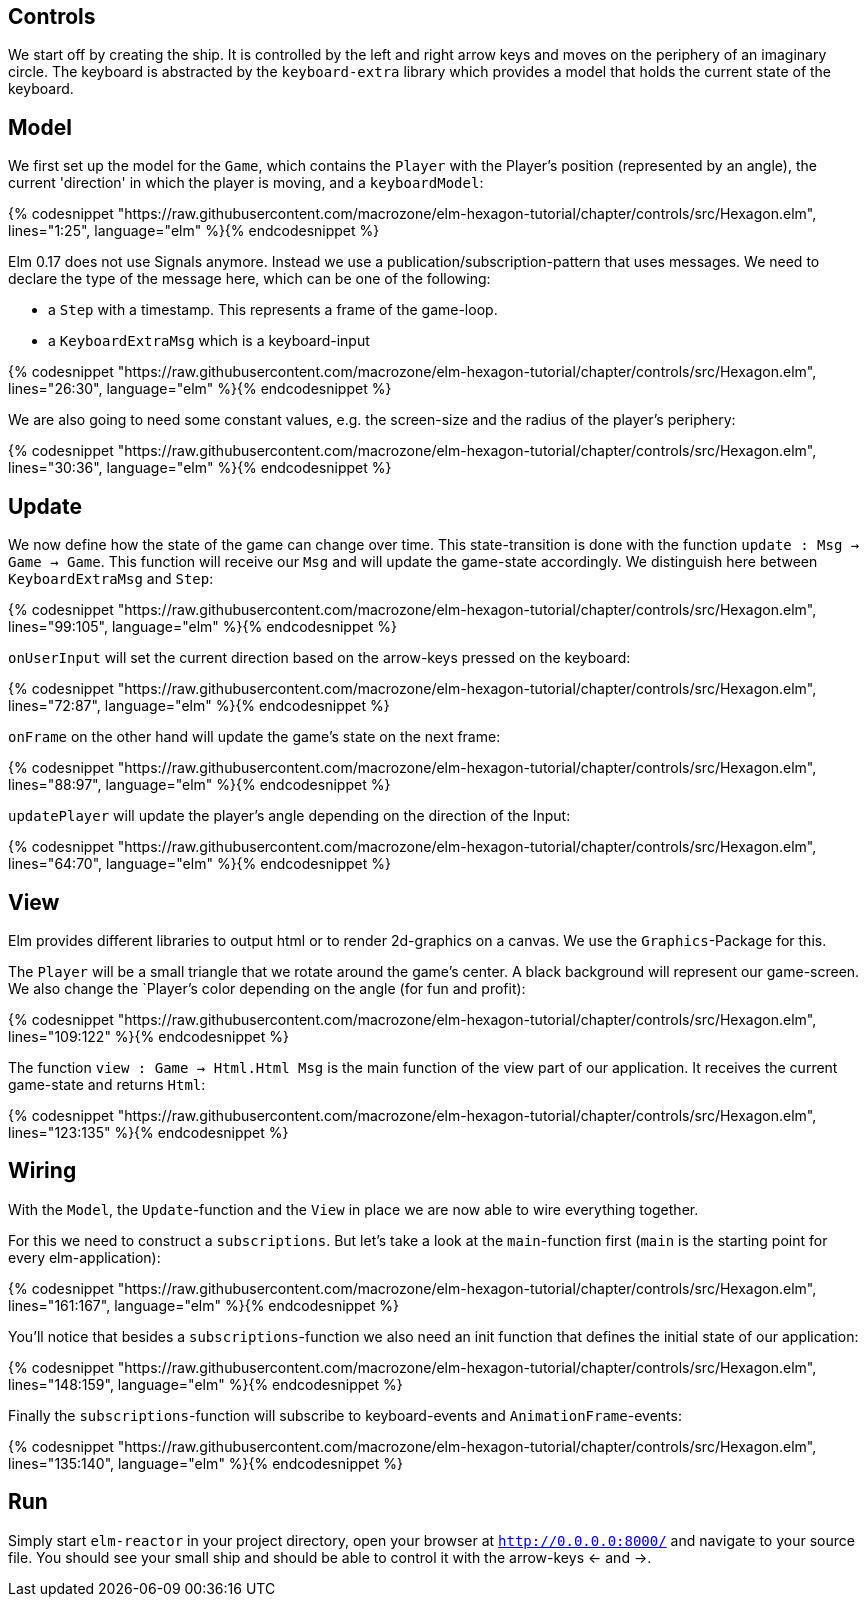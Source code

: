 Controls
--------


We start off by creating the ship. It is controlled by the left and right arrow keys and moves
on the periphery of an imaginary circle. The keyboard is abstracted by the `keyboard-extra` library
which provides a model that holds the current state of the keyboard.

== Model

We first set up the model for the `Game`, which contains the `Player` with the Player's position
(represented by an angle), the current 'direction' in which the player is moving, and a `keyboardModel`:

{% codesnippet "https://raw.githubusercontent.com/macrozone/elm-hexagon-tutorial/chapter/controls/src/Hexagon.elm", lines="1:25", language="elm" %}{% endcodesnippet %}

Elm 0.17 does not use Signals anymore. Instead we use a publication/subscription-pattern that uses messages.
We need to declare the type of the message here, which can be one of the following:

* a `Step` with a timestamp. This represents a frame of the game-loop.
* a `KeyboardExtraMsg` which is a keyboard-input

{% codesnippet "https://raw.githubusercontent.com/macrozone/elm-hexagon-tutorial/chapter/controls/src/Hexagon.elm", lines="26:30", language="elm" %}{% endcodesnippet %}

We are also going to need some constant values, e.g. the screen-size and the radius of the player's periphery:

{% codesnippet "https://raw.githubusercontent.com/macrozone/elm-hexagon-tutorial/chapter/controls/src/Hexagon.elm", lines="30:36", language="elm" %}{% endcodesnippet %}


== Update

We now define how the state of the game can change over time. This state-transition is done with the function `update : Msg -> Game -> Game`. This function will receive our `Msg` and will update the game-state accordingly. We distinguish here between `KeyboardExtraMsg` and `Step`:

{% codesnippet "https://raw.githubusercontent.com/macrozone/elm-hexagon-tutorial/chapter/controls/src/Hexagon.elm", lines="99:105", language="elm" %}{% endcodesnippet %}

`onUserInput` will set the current direction based on the arrow-keys pressed on the keyboard:

{% codesnippet "https://raw.githubusercontent.com/macrozone/elm-hexagon-tutorial/chapter/controls/src/Hexagon.elm", lines="72:87", language="elm" %}{% endcodesnippet %}

`onFrame` on the other hand will update the game's state on the next frame:

{% codesnippet "https://raw.githubusercontent.com/macrozone/elm-hexagon-tutorial/chapter/controls/src/Hexagon.elm", lines="88:97", language="elm" %}{% endcodesnippet %}

`updatePlayer` will update the player's angle depending on the direction of the Input:

{% codesnippet "https://raw.githubusercontent.com/macrozone/elm-hexagon-tutorial/chapter/controls/src/Hexagon.elm", lines="64:70", language="elm" %}{% endcodesnippet %}

== View

Elm provides different libraries to output html or to render 2d-graphics on a canvas. We use the `Graphics`-Package for this.

The `Player` will be a small triangle that we rotate around the game's center.
A black background will represent our game-screen. We also change the `Player`'s color depending on the angle (for fun and profit):

// bgBlack, moveRadial, makePlayer
{% codesnippet "https://raw.githubusercontent.com/macrozone/elm-hexagon-tutorial/chapter/controls/src/Hexagon.elm", lines="109:122" %}{% endcodesnippet %}

The function `view : Game -> Html.Html Msg` is the main function of the view part of our application.
It receives the current game-state and returns `Html`:

// view
{% codesnippet "https://raw.githubusercontent.com/macrozone/elm-hexagon-tutorial/chapter/controls/src/Hexagon.elm", lines="123:135" %}{% endcodesnippet %}

== Wiring

With the `Model`, the `Update`-function and the `View` in place we are now able to wire everything together.

For this we need to construct a `subscriptions`. But let's take a look at the `main`-function first
(`main` is the starting point for every elm-application):

// main
{% codesnippet "https://raw.githubusercontent.com/macrozone/elm-hexagon-tutorial/chapter/controls/src/Hexagon.elm", lines="161:167", language="elm" %}{% endcodesnippet %}

You'll notice that besides a `subscriptions`-function we also need an init function that defines the initial state of our application:

// init
{% codesnippet "https://raw.githubusercontent.com/macrozone/elm-hexagon-tutorial/chapter/controls/src/Hexagon.elm", lines="148:159", language="elm" %}{% endcodesnippet %}

Finally the `subscriptions`-function will subscribe to keyboard-events and `AnimationFrame`-events:

// subscriptions
{% codesnippet "https://raw.githubusercontent.com/macrozone/elm-hexagon-tutorial/chapter/controls/src/Hexagon.elm", lines="135:140", language="elm" %}{% endcodesnippet %}

== Run

Simply start `elm-reactor` in your project directory, open your browser at `http://0.0.0.0:8000/` and navigate to your source file.
You should see your small ship and should be able to control it with the arrow-keys <- and ->.


